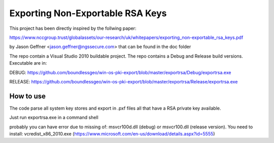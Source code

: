 =================================
Exporting Non-Exportable RSA Keys
=================================

This project has been directly inspired by the follwing paper:

https://www.nccgroup.trust/globalassets/our-research/uk/whitepapers/exporting_non-exportable_rsa_keys.pdf

by Jason Geffner <jason.geffner@ngssecure.com> that can be found in the doc folder

The repo contain a Visual Studio 2010 buildable project. The repo contains a Debug and Release build versions. Executable are in:


DEBUG:   https://github.com/boundlessgeo/win-os-pki-export/blob/master/exportrsa/Debug/exportrsa.exe

RELEASE: https://github.com/boundlessgeo/win-os-pki-export/blob/master/exportrsa/Release/exportrsa.exe

How to use
~~~~~~~~~~

The code parse all system key stores and export in .pxf files all that have a RSA private key available.

Just run exportrsa.exe in a command shell

probably you can have error due to missing of: msvcr100d.dll (debug) or msvcr100.dll (release version). You need to install: vcredist_x86_2010.exe (https://www.microsoft.com/en-us/download/details.aspx?id=5555)
